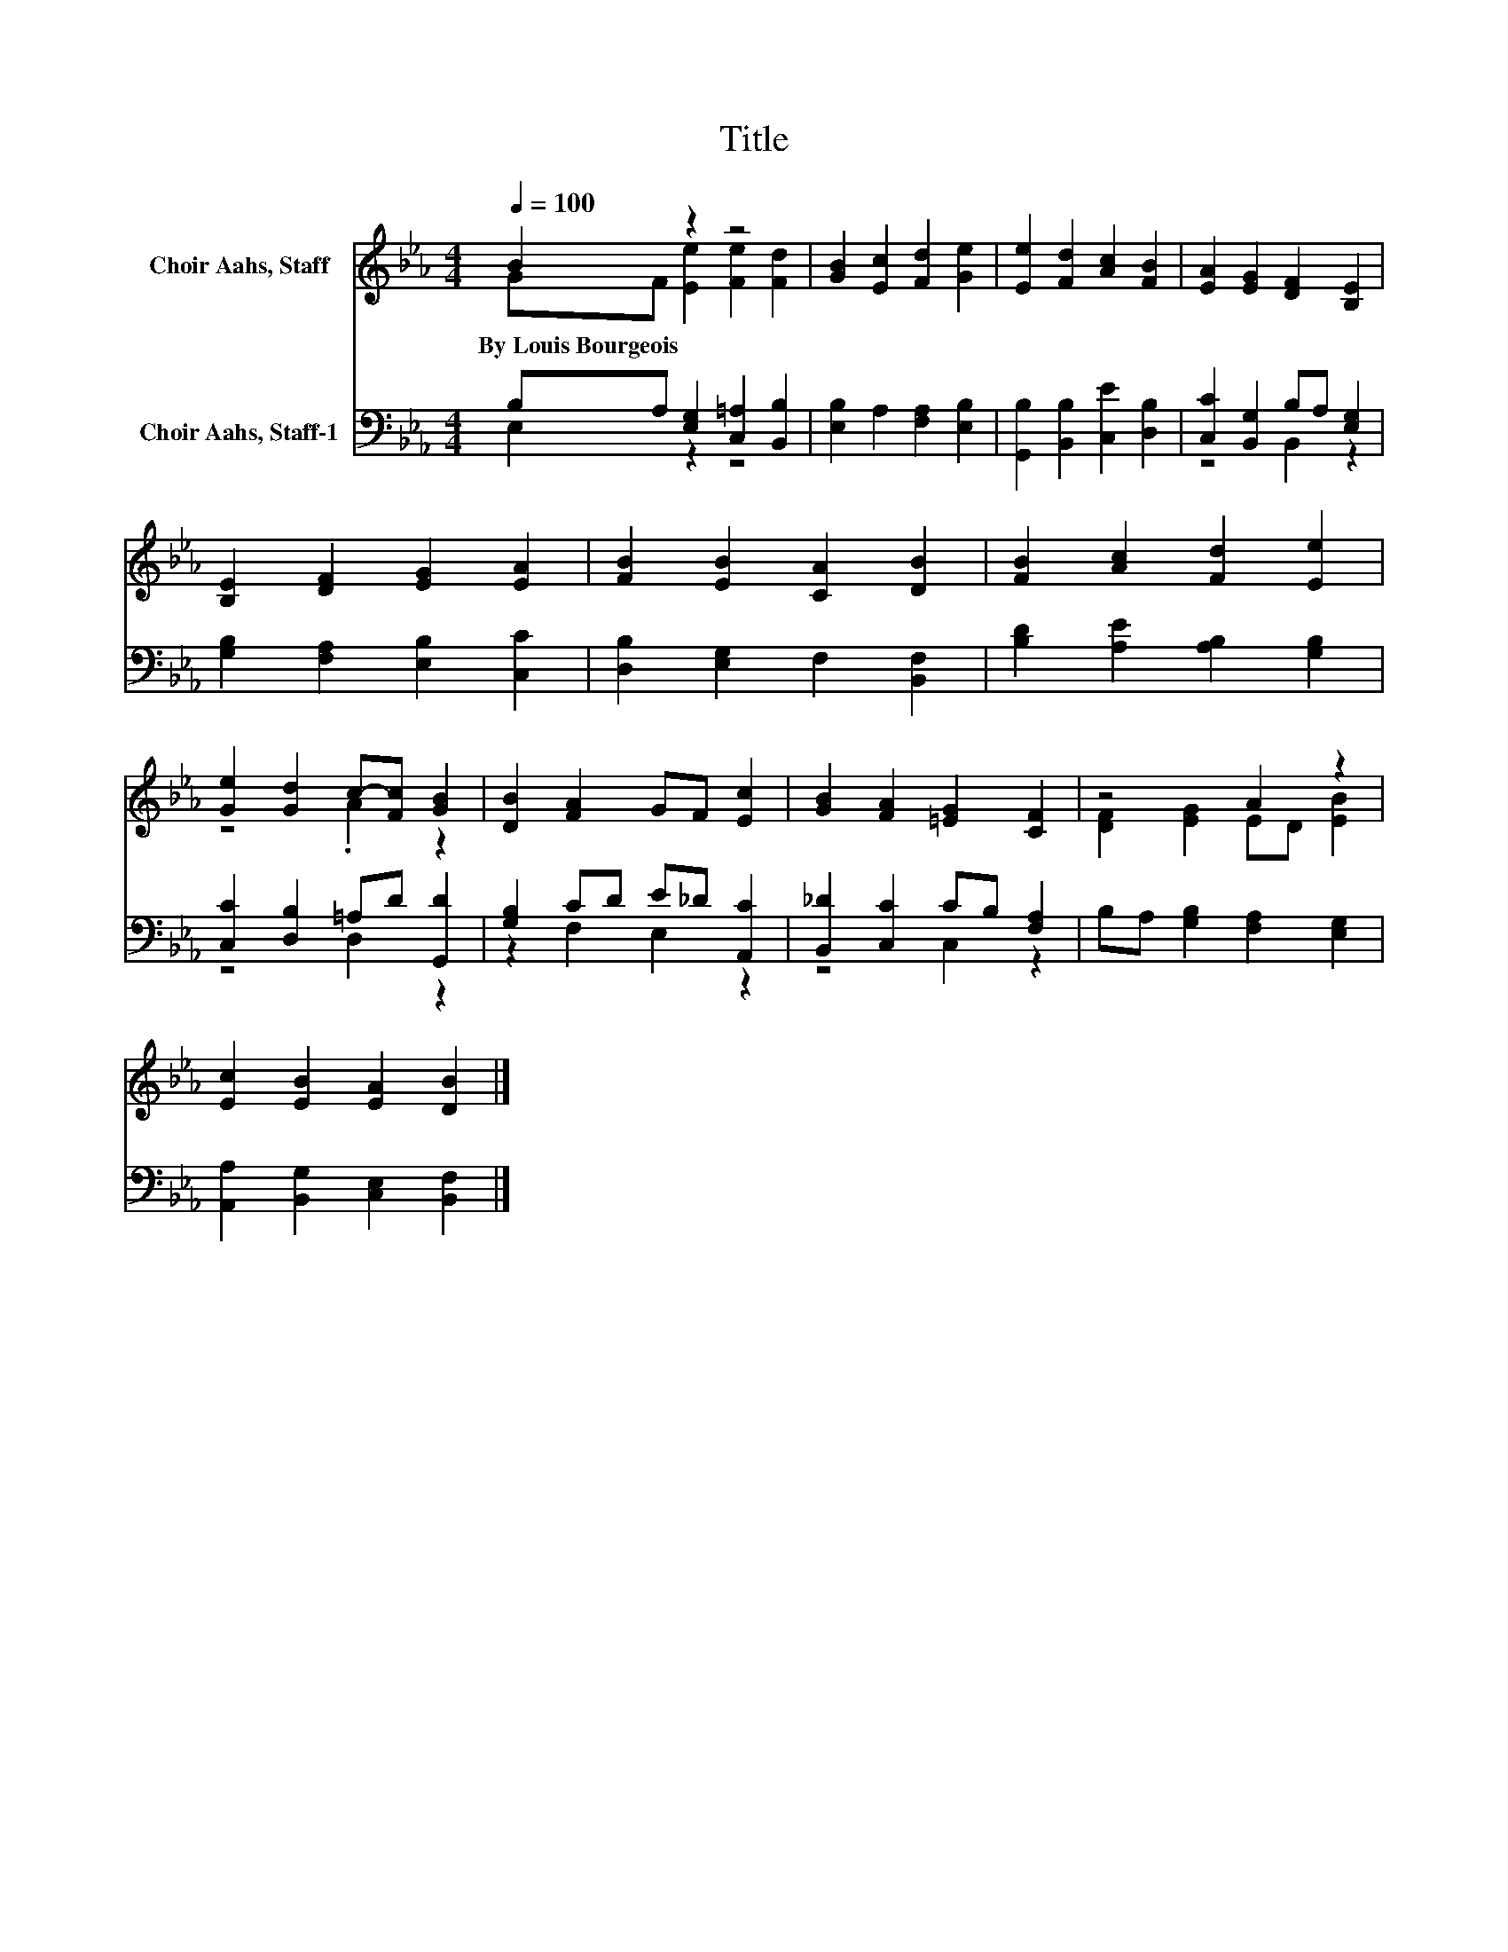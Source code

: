 X:1
T:Title
%%score ( 1 2 ) ( 3 4 )
L:1/8
Q:1/4=100
M:4/4
K:Eb
V:1 treble nm="Choir Aahs, Staff"
V:2 treble 
V:3 bass nm="Choir Aahs, Staff-1"
V:4 bass 
V:1
 B2 z2 z4 | [GB]2 [Ec]2 [Fd]2 [Ge]2 | [Ee]2 [Fd]2 [Ac]2 [FB]2 | [EA]2 [EG]2 [DF]2 [B,E]2 | %4
w: By~Louis~Bourgeois||||
 [B,E]2 [DF]2 [EG]2 [EA]2 | [FB]2 [EB]2 [CA]2 [DB]2 | [FB]2 [Ac]2 [Fd]2 [Ee]2 | %7
w: |||
 [Ge]2 [Gd]2 c-[Fc] [GB]2 | [DB]2 [FA]2 GF [Ec]2 | [GB]2 [FA]2 [=EG]2 [CF]2 | z4 A2 z2 | %11
w: ||||
 [Ec]2 [EB]2 [EA]2 [DB]2 |] %12
w: |
V:2
 GF [Ee]2 [Fe]2 [Fd]2 | x8 | x8 | x8 | x8 | x8 | x8 | z4 .A2 z2 | x8 | x8 | [DF]2 [EG]2 ED [EB]2 | %11
 x8 |] %12
V:3
 B,A, [E,G,]2 [C,=A,]2 [B,,B,]2 | [E,B,]2 A,2 [F,A,]2 [E,B,]2 | [G,,B,]2 [B,,B,]2 [C,E]2 [D,B,]2 | %3
 [C,C]2 [B,,G,]2 B,A, [E,G,]2 | [G,B,]2 [F,A,]2 [E,B,]2 [C,C]2 | [D,B,]2 [E,G,]2 F,2 [B,,F,]2 | %6
 [B,D]2 [A,E]2 [A,B,]2 [G,B,]2 | [C,C]2 [D,B,]2 =A,D [G,,D]2 | [G,B,]2 CD E_D [A,,C]2 | %9
 [B,,_D]2 [C,C]2 CB, [F,A,]2 | B,A, [G,B,]2 [F,A,]2 [E,G,]2 | [A,,A,]2 [B,,G,]2 [C,E,]2 [B,,F,]2 |] %12
V:4
 E,2 z2 z4 | x8 | x8 | z4 B,,2 z2 | x8 | x8 | x8 | z4 D,2 z2 | z2 F,2 E,2 z2 | z4 C,2 z2 | x8 | %11
 x8 |] %12

